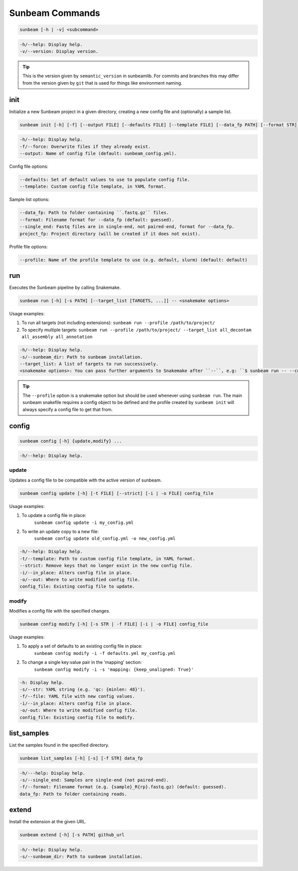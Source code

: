 .. _commands:

================
Sunbeam Commands
================

.. code-block:: shell
    
    sunbeam [-h | -v] <subcommand>

.. code-block:: shell

    -h/--help: Display help.
    -v/--version: Display version.

.. tip::

    This is the version given by ``semantic_version`` in sunbeamlib. For commits 
    and branches this may differ from the version given by ``git`` that is used 
    for things like environment naming.

init
====

Initialize a new Sunbeam project in a given directory, creating a new config 
file and (optionally) a sample list.

.. code-block:: shell

    sunbeam init [-h] [-f] [--output FILE] [--defaults FILE] [--template FILE] [--data_fp PATH] [--format STR] [--single_end] [--profile STR] project_fp

.. code-block:: shell

    -h/--help: Display help.
    -f/--force: Overwrite files if they already exist.
    --output: Name of config file (default: sunbeam_config.yml).

Config file options:

.. code-block:: shell

    --defaults: Set of default values to use to populate config file.
    --template: Custom config file template, in YAML format.

Sample list options:

.. code-block:: shell

    --data_fp: Path to folder containing ``.fastq.gz`` files.
    --format: Filename format for --data_fp (default: guessed).
    --single_end: Fastq files are in single-end, not paired-end, format for --data_fp.
    project_fp: Project directory (will be created if it does not exist).

Profile file options:

.. code-block:: shell

    --profile: Name of the profile template to use (e.g. default, slurm) (default: default)

run
===

Executes the Sunbeam pipeline by calling Snakemake.

.. code-block:: shell

    sunbeam run [-h] [-s PATH] [--target_list [TARGETS, ...]] -- <snakemake options>

Usage examples:

1. To run all targets (not including extensions):
   ``sunbeam run --profile /path/to/project/``
2. To specify multiple targets:
   ``sunbeam run --profile /path/to/project/ --target_list all_decontam all_assembly all_annotation``

.. code-block:: shell

    -h/--help: Display help.
    -s/--sunbeam_dir: Path to sunbeam installation.
    --target_list: A list of targets to run successively.
    <snakemake options>: You can pass further arguments to Snakemake after ``--``, e.g: ``$ sunbeam run -- --cores 12``. See http://snakemake.readthedocs.io for more information.

.. tip::

    The ``--profile`` option is a snakemake option but should be used whenever using ``sunbeam run``. The main sunbeam snakefile requires a config object to be defined and the profile created by ``sunbeam init`` will always specify a config file to get that from.

config
======

.. code-block:: shell

    sunbeam config [-h] {update,modify} ...

.. code-block:: shell

    -h/--help: Display help.

update
******

Updates a config file to be compatible with the active version of sunbeam.

.. code-block:: shell

    sunbeam config update [-h] [-t FILE] [--strict] [-i | -o FILE] config_file

Usage examples:

1. To update a config file in place:
    ``sunbeam config update -i my_config.yml``
2. To write an update copy to a new file:
    ``sunbeam config update old_config.yml -o new_config.yml``

.. code-block:: shell

    -h/--help: Display help.
    -t/--template: Path to custom config file template, in YAML format.
    --strict: Remove keys that no longer exist in the new config file.
    -i/--in_place: Alters config file in place.
    -o/--out: Where to write modified config file.
    config_file: Existing config file to update.

modify
******

Modifies a config file with the specified changes.

.. code-block:: shell

    sunbeam config modify [-h] [-s STR | -f FILE] [-i | -o FILE] config_file

Usage examples:

1. To apply a set of defaults to an existing config file in place:
    ``sunbeam config modify -i -f defaults.yml my_config.yml``
2. To change a single key:value pair in the 'mapping' section:
    ``sunbeam config modify -i -s 'mapping: {keep_unaligned: True}'``

.. code-block:: shell

    -h: Display help.
    -s/--str: YAML string (e.g. 'qc: {minlen: 48}').
    -f/--file: YAML file with new config values.
    -i/--in_place: Alters config file in place.
    -o/-out: Where to write modified config file.
    config_file: Existing config file to modify.

list_samples 
============

List the samples found in the specified directory.

.. code-block:: shell

    sunbeam list_samples [-h] [-s] [-f STR] data_fp

.. code-block:: shell

    -h/---help: Display help.
    -s/--single_end: Samples are single-end (not paired-end).
    -f/--format: Filename format (e.g. {sample}_R{rp}.fastq.gz) (default: guessed).
    data_fp: Path to folder containing reads.

extend
======

Install the extension at the given URL.

.. code-block:: shell

    sunbeam extend [-h] [-s PATH] github_url

.. code-block:: shell

    -h/--help: Display help.
    -s/--sunbeam_dir: Path to sunbeam installation.

